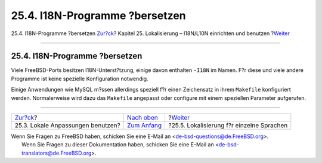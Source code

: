 ===============================
25.4. I18N-Programme ?bersetzen
===============================

.. raw:: html

   <div class="navheader">

25.4. I18N-Programme ?bersetzen
`Zur?ck <using-localization.html>`__?
Kapitel 25. Lokalisierung – I18N/L10N einrichten und benutzen
?\ `Weiter <lang-setup.html>`__

--------------

.. raw:: html

   </div>

.. raw:: html

   <div class="sect1">

.. raw:: html

   <div class="titlepage" xmlns="">

.. raw:: html

   <div>

.. raw:: html

   <div>

25.4. I18N-Programme ?bersetzen
-------------------------------

.. raw:: html

   </div>

.. raw:: html

   </div>

.. raw:: html

   </div>

Viele FreeBSD-Ports besitzen I18N-Unterst?tzung, einige davon enthalten
``-I18N`` im Namen. F?r diese und viele andere Programme ist keine
spezielle Konfiguration notwendig.

Einige Anwendungen wie MySQL m?ssen allerdings speziell f?r einen
Zeichensatz in ihrem ``Makefile`` konfiguriert werden. Normalerweise
wird dazu das ``Makefile`` angepasst oder configure mit einem speziellen
Parameter aufgerufen.

.. raw:: html

   </div>

.. raw:: html

   <div class="navfooter">

--------------

+-----------------------------------------+-------------------------------+----------------------------------------------+
| `Zur?ck <using-localization.html>`__?   | `Nach oben <l10n.html>`__     | ?\ `Weiter <lang-setup.html>`__              |
+-----------------------------------------+-------------------------------+----------------------------------------------+
| 25.3. Lokale Anpassungen benutzen?      | `Zum Anfang <index.html>`__   | ?25.5. Lokalisierung f?r einzelne Sprachen   |
+-----------------------------------------+-------------------------------+----------------------------------------------+

.. raw:: html

   </div>

| Wenn Sie Fragen zu FreeBSD haben, schicken Sie eine E-Mail an
  <de-bsd-questions@de.FreeBSD.org\ >.
|  Wenn Sie Fragen zu dieser Dokumentation haben, schicken Sie eine
  E-Mail an <de-bsd-translators@de.FreeBSD.org\ >.
